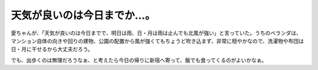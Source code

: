 天気が良いのは今日までか…。
============================

愛ちゃんが、「天気が良いのは今日までで、明日は雨、日・月は雨は止んでも北風が強い」と言っていた。うちのベランダは、マンション自体の向きや回りの建物、公園の配置から風が強くてもちょうど吹き込まず、非常に穏やかなので、洗濯物や布団は日・月に干せるから大丈夫だろう。



でも、出歩くのは無理だろうなぁ、と考えたら今日の帰りに新宿へ寄って、飯でも食ってくるのがよいかなぁ。






.. author:: default
.. categories:: nonsense
.. tags::
.. comments::
